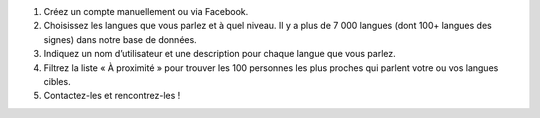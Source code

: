 #. Créez un compte manuellement ou via Facebook.
#. Choisissez les langues que vous parlez et à quel niveau. Il y a plus de 7 000 langues (dont 100+ langues des signes) dans notre base de données.
#. Indiquez un nom d’utilisateur et une description pour chaque langue que vous parlez.
#. Filtrez la liste « À proximité » pour trouver les 100 personnes les plus proches qui parlent votre ou vos langues cibles.
#. Contactez-les et rencontrez-les !
